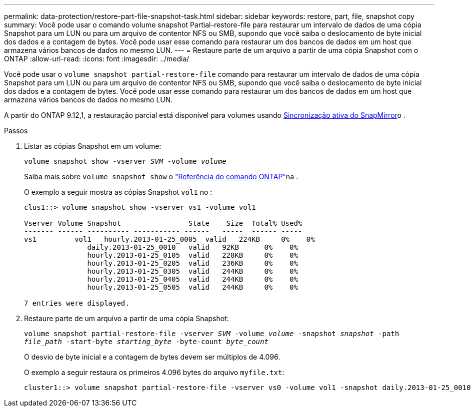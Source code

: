 ---
permalink: data-protection/restore-part-file-snapshot-task.html 
sidebar: sidebar 
keywords: restore, part, file, snapshot copy 
summary: Você pode usar o comando volume snapshot Partial-restore-file para restaurar um intervalo de dados de uma cópia Snapshot para um LUN ou para um arquivo de contentor NFS ou SMB, supondo que você saiba o deslocamento de byte inicial dos dados e a contagem de bytes. Você pode usar esse comando para restaurar um dos bancos de dados em um host que armazena vários bancos de dados no mesmo LUN. 
---
= Restaure parte de um arquivo a partir de uma cópia Snapshot com o ONTAP
:allow-uri-read: 
:icons: font
:imagesdir: ../media/


[role="lead"]
Você pode usar o `volume snapshot partial-restore-file` comando para restaurar um intervalo de dados de uma cópia Snapshot para um LUN ou para um arquivo de contentor NFS ou SMB, supondo que você saiba o deslocamento de byte inicial dos dados e a contagem de bytes. Você pode usar esse comando para restaurar um dos bancos de dados em um host que armazena vários bancos de dados no mesmo LUN.

A partir do ONTAP 9.12,1, a restauração parcial está disponível para volumes usando xref:../snapmirror-active-sync/index.html[Sincronização ativa do SnapMirror]o .

.Passos
. Listar as cópias Snapshot em um volume:
+
`volume snapshot show -vserver _SVM_ -volume _volume_`

+
Saiba mais sobre `volume snapshot show` o link:https://docs.netapp.com/us-en/ontap-cli/volume-snapshot-show.html["Referência do comando ONTAP"^]na .

+
O exemplo a seguir mostra as cópias Snapshot `vol1` no :

+
[listing]
----

clus1::> volume snapshot show -vserver vs1 -volume vol1

Vserver Volume Snapshot                State    Size  Total% Used%
------- ------ ---------- ----------- ------   -----  ------ -----
vs1	    vol1   hourly.2013-01-25_0005  valid   224KB     0%    0%
               daily.2013-01-25_0010   valid   92KB      0%    0%
               hourly.2013-01-25_0105  valid   228KB     0%    0%
               hourly.2013-01-25_0205  valid   236KB     0%    0%
               hourly.2013-01-25_0305  valid   244KB     0%    0%
               hourly.2013-01-25_0405  valid   244KB     0%    0%
               hourly.2013-01-25_0505  valid   244KB     0%    0%

7 entries were displayed.
----
. Restaure parte de um arquivo a partir de uma cópia Snapshot:
+
`volume snapshot partial-restore-file -vserver _SVM_ -volume _volume_ -snapshot _snapshot_ -path _file_path_ -start-byte _starting_byte_ -byte-count _byte_count_`

+
O desvio de byte inicial e a contagem de bytes devem ser múltiplos de 4.096.

+
O exemplo a seguir restaura os primeiros 4.096 bytes do arquivo `myfile.txt`:

+
[listing]
----
cluster1::> volume snapshot partial-restore-file -vserver vs0 -volume vol1 -snapshot daily.2013-01-25_0010 -path /myfile.txt -start-byte 0 -byte-count 4096
----

